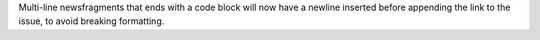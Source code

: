 Multi-line newsfragments that ends with a code block will now have a newline inserted before appending the link to the issue, to avoid breaking formatting.
